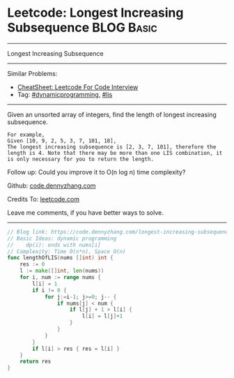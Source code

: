 * Leetcode: Longest Increasing Subsequence                       :BLOG:Basic:
#+STARTUP: showeverything
#+OPTIONS: toc:nil \n:t ^:nil creator:nil d:nil
:PROPERTIES:
:type:     dynamicprogramming, lis
:END:
---------------------------------------------------------------------
Longest Increasing Subsequence
---------------------------------------------------------------------
#+BEGIN_HTML
<a href="https://github.com/dennyzhang/code.dennyzhang.com/tree/master/problems/longest-increasing-subsequence"><img align="right" width="200" height="183" src="https://www.dennyzhang.com/wp-content/uploads/denny/watermark/github.png" /></a>
#+END_HTML
Similar Problems:
- [[https://cheatsheet.dennyzhang.com/cheatsheet-leetcode-A4][CheatSheet: Leetcode For Code Interview]]
- Tag: [[https://code.dennyzhang.com/category/dynamicprogramming][#dynamicprogramming]], [[https://code.dennyzhang.com/category/lis][#lis]]
---------------------------------------------------------------------
Given an unsorted array of integers, find the length of longest increasing subsequence.
#+BEGIN_EXAMPLE
For example,
Given [10, 9, 2, 5, 3, 7, 101, 18],
The longest increasing subsequence is [2, 3, 7, 101], therefore the length is 4. Note that there may be more than one LIS combination, it is only necessary for you to return the length.
#+END_EXAMPLE

Follow up: Could you improve it to O(n log n) time complexity?

Github: [[https://github.com/dennyzhang/code.dennyzhang.com/tree/master/problems/longest-increasing-subsequence][code.dennyzhang.com]]

Credits To: [[https://leetcode.com/problems/longest-increasing-subsequence/description/][leetcode.com]]

Leave me comments, if you have better ways to solve.
---------------------------------------------------------------------

#+BEGIN_SRC go
// Blog link: https://code.dennyzhang.com/longest-increasing-subsequence
// Basic Ideas: dynamic programming
//    dp(i): ends with nums[i]
// Complexity: Time O(n*n), Space O(n)
func lengthOfLIS(nums []int) int {
    res := 0
    l := make([]int, len(nums))
    for i, num := range nums {
        l[i] = 1
        if i != 0 {
            for j:=i-1; j>=0; j-- {
                if nums[j] < num {
                    if l[j] + 1 > l[i] {
                        l[i] = l[j]+1
                    }
                }
            }
        }
        if l[i] > res { res = l[i] }
    }
    return res
}
#+END_SRC

#+BEGIN_HTML
<div style="overflow: hidden;">
<div style="float: left; padding: 5px"> <a href="https://www.linkedin.com/in/dennyzhang001"><img src="https://www.dennyzhang.com/wp-content/uploads/sns/linkedin.png" alt="linkedin" /></a></div>
<div style="float: left; padding: 5px"><a href="https://github.com/dennyzhang"><img src="https://www.dennyzhang.com/wp-content/uploads/sns/github.png" alt="github" /></a></div>
<div style="float: left; padding: 5px"><a href="https://www.dennyzhang.com/slack" target="_blank" rel="nofollow"><img src="https://www.dennyzhang.com/wp-content/uploads/sns/slack.png" alt="slack"/></a></div>
</div>
#+END_HTML
